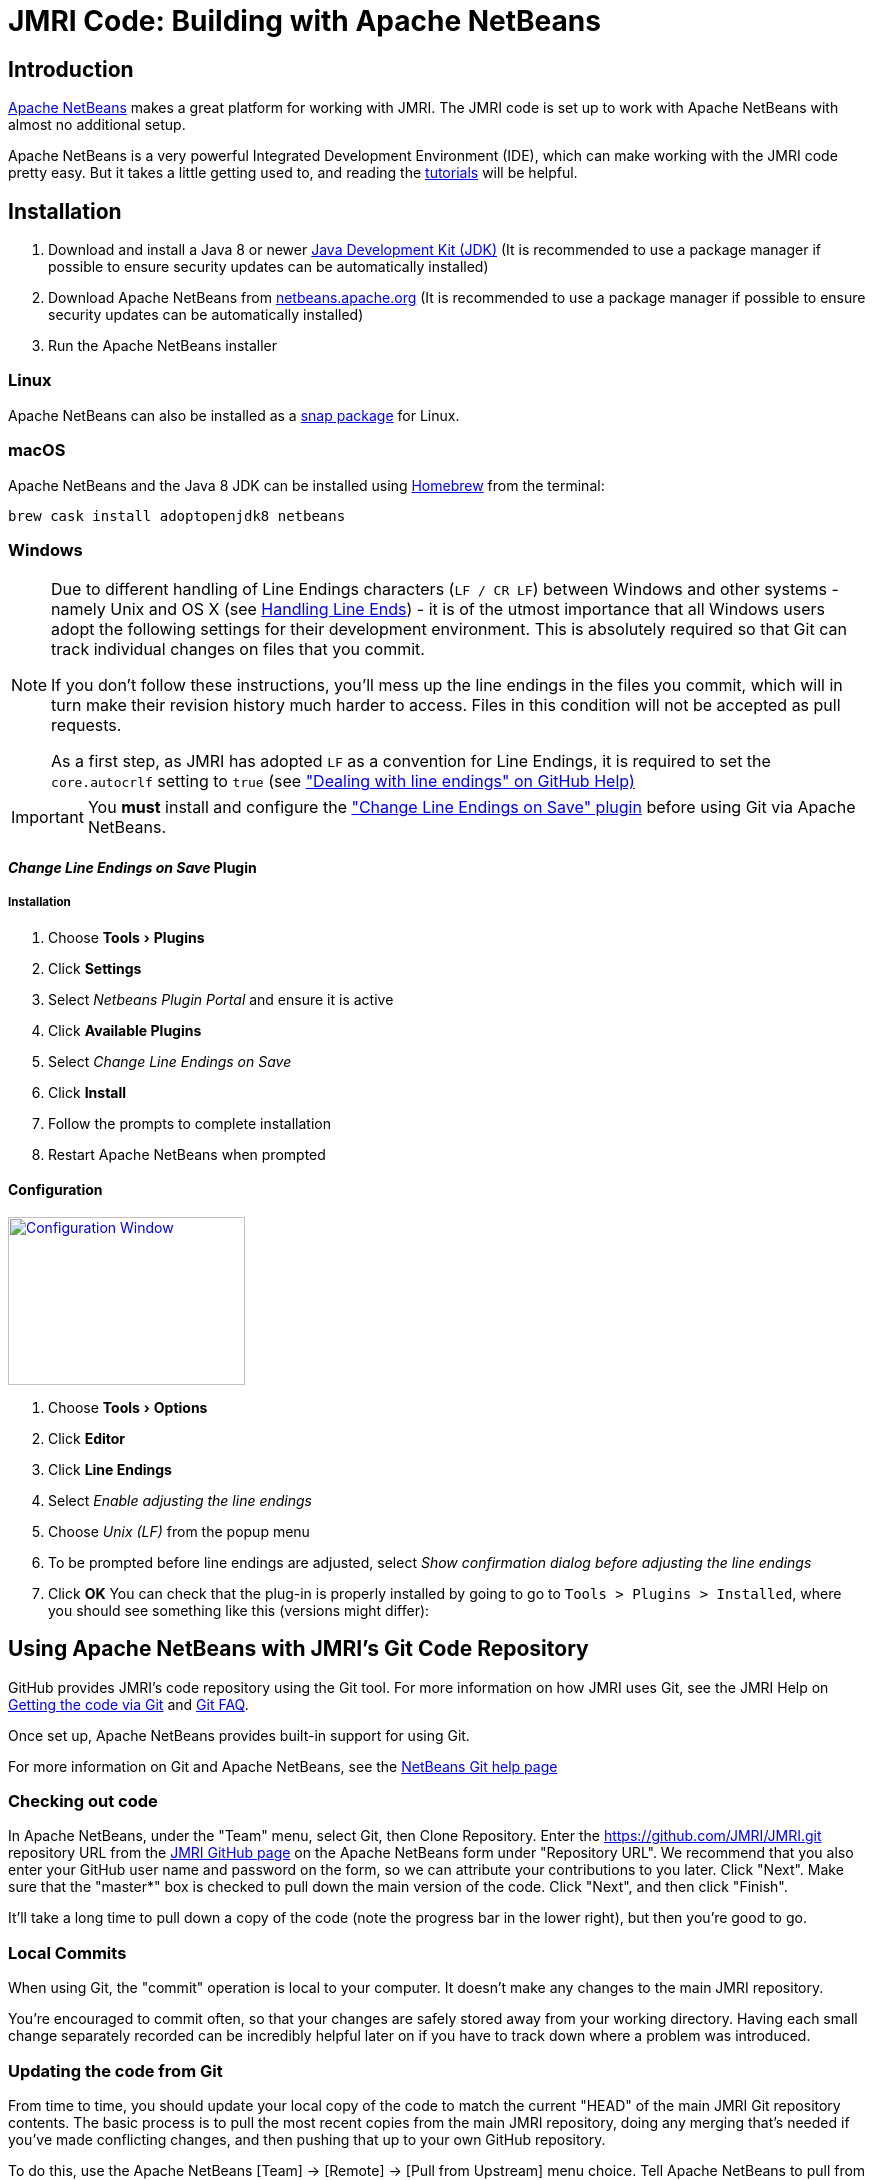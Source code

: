 = JMRI Code: Building with Apache NetBeans
:experimental:

== Introduction

https://netbeans.apache.org[Apache NetBeans] makes a great platform for working with JMRI. The JMRI code is set up to work with Apache NetBeans with almost no additional setup.

Apache NetBeans is a very powerful Integrated Development Environment (IDE), which can make working with the JMRI code pretty easy. But it takes a little getting used to, and reading the https://netbeans.apache.org/help[tutorials] will be helpful.

== Installation

. Download and install a Java 8 or newer https://adoptopenjdk.net[Java Development Kit (JDK)] (It is recommended to use a package manager if possible to ensure security updates can be automatically installed)
. Download Apache NetBeans from http://netbeans.apache.org/download[netbeans.apache.org] (It is recommended to use a package manager if possible to ensure security updates can be automatically installed)
. Run the Apache NetBeans installer

=== Linux

Apache NetBeans can also be installed as a https://snapcraft.io/netbeans[snap package] for Linux.

=== macOS

Apache NetBeans and the Java 8 JDK can be installed using https://brew.io[Homebrew] from the terminal:

----
brew cask install adoptopenjdk8 netbeans
----

=== Windows

[NOTE]
====
Due to different handling of Line Endings characters (`LF / CR LF`)
between Windows and other systems - namely Unix and OS X (see
link:GitFAQ.shtml#lineends[Handling Line Ends]) - it is of the utmost
importance that all Windows users adopt the following settings for their
development environment. This is absolutely required so that Git can
track individual changes on files that you commit.

If you don't follow these instructions, you'll mess up the line endings
in the files you commit, which will in turn make their revision history
much harder to access. Files in this condition will not be accepted as
pull requests.

As a first step, as JMRI has adopted `LF` as a convention for Line
Endings, it is required to set the `core.autocrlf` setting to `true`
(see https://help.github.com/articles/dealing-with-line-endings["Dealing
with line endings" on GitHub Help)]
====

[IMPORTANT]
====
You **must** install and configure the http://plugins.netbeans.org/plugin/46829/change-line-endings-on-save["Change Line Endings on Save" plugin] before using Git via Apache NetBeans.
====

==== _Change Line Endings on Save_ Plugin

===== Installation
. Choose menu:Tools[Plugins]
. Click btn:[Settings]
. Select _Netbeans Plugin Portal_ and ensure it is active
. Click btn:[Available Plugins]
. Select _Change Line Endings on Save_
. Click btn:[Install]
. Follow the prompts to complete installation
. Restart Apache NetBeans when prompted

==== Configuration
link:images/NetbeansChangeLineEndingsPluginConfiguration.png[image:images/NetbeansChangeLineEndingsPluginConfiguration.png[Configuration Window,237,168,role="related right"]]

. Choose menu:Tools[Options]
. Click btn:[Editor]
. Click btn:[Line Endings]
. Select _Enable adjusting the line endings_
. Choose _Unix (LF)_ from the popup menu
. To be prompted before line endings are adjusted, select _Show confirmation dialog before adjusting the line endings_
. Click btn:[OK]
You can check that the plug-in is properly installed by going to go to
`Tools > Plugins > Installed`, where you should
see something like this (versions might differ):

== Using Apache NetBeans with JMRI's Git Code Repository

GitHub provides JMRI's code repository using the Git tool. For more
information on how JMRI uses Git, see the JMRI Help on
link:getgitcode.shtml[Getting the code via Git] and
link:GitFAQ.shtml[Git FAQ].

Once set up, Apache NetBeans provides built-in support for using Git.

For more information on Git and Apache NetBeans, see the
https://netbeans.org/kb/docs/ide/git.html[NetBeans Git help page]

=== Checking out code

In Apache NetBeans, under the "Team" menu, select Git, then Clone
Repository. Enter the https://github.com/JMRI/JMRI.git repository URL
from the https://github.com/JMRI/JMRI[JMRI GitHub page] on the Apache
NetBeans form under "Repository URL". We recommend that you also enter
your GitHub user name and password on the form, so we can attribute your
contributions to you later. Click "Next". Make sure that the "master*"
box is checked to pull down the main version of the code. Click "Next",
and then click "Finish".

It'll take a long time to pull down a copy of the code (note the
progress bar in the lower right), but then you're good to go.

=== Local Commits

When using Git, the "commit" operation is local to your computer. It
doesn't make any changes to the main JMRI repository.

You're encouraged to commit often, so that your changes are safely
stored away from your working directory. Having each small change
separately recorded can be incredibly helpful later on if you have to
track down where a problem was introduced.

=== Updating the code from Git

From time to time, you should update your local copy of the code to
match the current "HEAD" of the main JMRI Git repository contents. The
basic process is to pull the most recent copies from the main JMRI
repository, doing any merging that's needed if you've made conflicting
changes, and then pushing that up to your own GitHub repository.

To do this, use the Apache NetBeans [Team] -> [Remote] -> [Pull from
Upstream] menu choice. Tell Apache NetBeans to pull from the "github"
remote you defined above.

You may also update a single file or the contents of a folder, by
right-clicking on an item in the "Files" window, then selecting [Git] ->
[Remote] -> [Pull from Upstream].

=== Creating a Pull Request

A "Pull Request" (PR) is an easy way to gather up all your changes, even
if they span multiple files, into something that you can then submit for
inclusion in the main JMRI repository.

First, you need to set up a GitHub account and your own repository.

* Get a https://github.com/join[GitHub account] and login
* Tell GitHub to https://help.github.com/articles/fork-a-repo/["fork"
JMRI's repository] into one of your own. There's a
https://help.github.com/articles/fork-a-repo/[good help page], but
basically you go to the https://github.com/JMRI/JMRI[JMRI repository
page] and click the "fork" button in the upper right.

This gives you your own repository, which you can then work with freely.

Next, push the changes up to your repository. (Anybody can push to their
own repository, but most people don't have permission to directly modify
the main JMRI repository; that's why the pull request is needed) To do
this:

* Use the Apache NetBeans [Team] > [Remote] > [Push ...] menu choice.
(If you try to use the "Push to Upstream" choice, it will try to write
back to the main repository, and will fail.)
* Click on Specify Git Repository, and enter the URL for your own
repository, e.g. https://github.com/yourname/JMRI.git
* Then click next.
* Apache NetBeans will check with the repository, and show an indication
of branches to push e.g. "master -> master" Check the appropriate box to
for the branch you've been working on.
* Click Next and Finish. Netbeans will do the actual push to your
repository.

You can repeat this as many times as you'd like as you're working on
your changes. Each time, the most recent changes are pushed up and made
available.

Finally, when your change is ready to submit, go to the GitHub web site
to link:gitdeveloper.shtml#pull[fill out and submit a pull request].

Eventually, somebody will look at the pull request and decide whether to
merge it in. Sometimes they'll ask for additional changes. In that case,
you can update the pull request by just pushing new changes to the your
repository, where they'll automatically be picked up.

== Building and running JMRI

TIP: Ensure your computer is connected to the internet the first time you build, test, or run JMRI after checking out a new copy of JMRI from GitHub to allow any potentially missing external dependencies or build tools to be automatically downloaded.

=== Prime

link:images/netbeans-project-warning.png[image:images/netbeans-project-warning.png["Project warnings",192,role="related right"]]
The first time you open the JMRI project in Apache NetBeans, a warning icon will be shown on the project. This warning indicates Apache NetBeans has a problem with the project. Ususally the first time warning indicates that build artifacts are missing.

To resolve this problem:

. Select the JMRI project
. Choose menu:shortcut{sp}menu[Resolve Project Problems...] (the shortcut menu is usually opened by right-clicking on the project)
 link:images/netbeans-resolve-project-problems-menu.png[Show example...]
. link:images/netbeans-resolve-project-problems.png[image:images/netbeans-resolve-project-problems.png["Resolve Project Problems dialog",331,role="related right"]]Click btn:[Resolve...]
. Click btn:[Close] once the warning icon changes to an OK icon

NOTE: You may also see an error icon if using a JDK version greater than 8 due to changes in how Java interacts with macOS in JDK versions 9 or newer.

=== Build

To build JMRI, choose menu:Run[Build Project (JMRI)] or menu:Run[Clean and Build Project (JMRI)].

TIP: To build only the JMRI Java source code, run the maven lifecycle phase `compile`.

=== Run an Application

link:images/netbeans-run-project.png[image:images/netbeans-run-project.png[Select Main Class for Execution dialog,246,role="related right"]]
To run a JMRI application, choose menu:Run[Run Project (JMRI)] or click the Run icon in the tool bar. You will be prompted for the JMRI main class to run the first time you run the project.

The JMRI applications are launched from the main classes:

[horizontal]
DecoderPro:: `apps.DecoderPro.DecoderPro`
PanelPro:: `apps.PanelPro.PanelPro`
SoundPro:: `apps.SoundPro.SoundPro`

TIP: A new JMRI checkout should build cleanly. If not, please check with the https://jmri-developers.groups.io[developers group] or https://github.com/JMRI/JMRI/issues[project] for help.

=== Debug an Application

To debug a JMRI application, choose menu:Debug[Debug Project (JMRI)] or click the Debug icon in the tool bar. You will be prompted for the JMRI main class to debug the first time you run the project.

=== Profile an Application

To profile a JMRI application, choose menu:Profile[Profile Project (JMRI)] or click the Profile icon in the tool bar. You will be prompted for the JMRI main class to profile the first time you run the project.

== Making a Jar File

Most of the code in a normal JMRI installation lives in a file called
jmri.jar. If you want to replace this with your updated version, you
need to create a new jmri.jar file from your modified code.

To do this, ctrl-click (or right-click) on the name of the "JMRI"
project in the "Projects" window. This will open a pop-up menu, on which
you'll find "Make Jar File". Select that, and a new jmri.jar file will
be produced in the project's main directory.

Alternately, from the "Files" window, right-click on the build.xml file,
and select "Run Target", then "jar".

== Making a release package for Windows using NSIS

It is possible for Apache NetBeans users to create a release package for
use on the Windows platform. This requires installation of the Nullsoft
Scriptable Install System (NSIS), which can be downloaded from
http://sourceforge.net/projects/nsis[the NSIS project web site] on
SourceForge.

Once NSIS is installed on the computer, it is necessary to create a file
called local.properties in the same directory as JMRI's build.xml file.
This file is specifically _not_ checked in via GitHub, so that your
machine-specific tool installation paths are _not_ checked in to GitHub.
Create the file, and add a variable definition with the correct path to
the directory which includes the NSIS executable, such as:

nsis.home=C:/Program Files (x86)/NSIS/

or

nsis.home=/opt/nsis/nsis-2.46/

_Note:_ Make sure the trailing / is present.

With the NSIS package installed to your computer, and build.xml properly
modified, the Windows package may be created by running the
"package-windows" ant target in build.xml.

== Using Apache NetBeans XML tools

Apache NetBeans has nice tools for working with XML files, including
editing and validating them. JMRI uses XInclude to include XML fragments
in other XML files via URLs to https://jmri.org/xml[the JMRI web site]. JMRI programs convert these at run time to local file references; however Apache NetBeans must be configured to do this if you want to edit JMRI XML files while offline.

To configure Apache NetBeans to allow offline XML editing:

. Choose menu:Tools[DTDs and XML Schemas]
. Click btn:[Add Catalog...]
. Select the _Catalog Type_ `OASIS Catalog Resolver`
. Click btn:[Browse...]
. Navigate to `/path-to-your-JMRI-project/xml/catalog.xml`
. Click btn:[OK]
. Click btn:[OK]
. Click btn:[Close]

NOTE: the XML catalog location is not project specific, so if you are working on multiple JMRI projects, whichever project you add the catalog from will be used, not the current project.

== Running SpotBugs

The SpotBugs tool is a static code analysis tool which examines JAVA
source code for common coding issues.

To run the SpotBugs tool on JMRI code, execute the maven goal
_spotbugs:check_ which is defined in pom.xml. Within Apache NetBeans
this can be accomplished by clicking JMRI in the _Projects_ pane and
then clicking "spotbugs *check*" in the _Navigator_ pane. When SpotBugs
completes, the Apache NetBeans Output window will show the SpotBugs
results.

== Loading a Specific Branch from GitHub

The process for building from a branch (i.e. the one where someone has
put a change) is a bit different from the standard instructions. (The
following is NetBeans 8.2, but it doesn't vary with versions much)

* Under "Team" -> "Remote" select "Fetch" (not Fetch from Upstream) +
link:images/38030695-285ba828-324e-11e8-8e73-7ff0f6c32125.png[image:images/38030695-285ba828-324e-11e8-8e73-7ff0f6c32125.png[image,width=236,height=212]]
* Fill out the form to specify the correct user's repository (After the
1st time you do this, you'll be able to select by name in the top
choice) +
link:images/38030828-932040d8-324e-11e8-933f-cee0bf6f45e2.png[image:images/38030828-932040d8-324e-11e8-933f-cee0bf6f45e2.png[image,width=247,height=147]]
* On the next screen to select a branch, you can either select all of
them (there's a button) or find and select just the name of the branch
that holds the desired change: +
link:images/38030974-fa9a7b52-324e-11e8-86f2-23c0c8735c9c.png[image:images/38030974-fa9a7b52-324e-11e8-86f2-23c0c8735c9c.png[image,width=339,height=101]]
* Click "Finish"

At this point, you've pulled my changes onto your local machine, but
you're not using them yet. To have those files appear locally for Apache
NetBeans to build:

* Back on the main menu, select "Team" -> "Checkout" -> "Checkout
Revision...". On the window you get, click "Select": +
link:images/38031217-94948748-324f-11e8-8d61-8451af389d2e.png[image:images/38031217-94948748-324f-11e8-8d61-8451af389d2e.png[image,width=268,height=208]]
* In the upper left, find the imported branch you want, which in the
example is "bobjacobsen/ast-clock-power-bit". Either click to highlight
(show) and then click "Select", or just double click on it. (Don't worry
about the upper right or the lower box, they'll be automatically set
right) +
link:images/38031418-024b9f92-3250-11e8-9d52-aca1db8d4435.png[image:images/38031418-024b9f92-3250-11e8-9d52-aca1db8d4435.png[image,width=321,height=259]]
* Back on the "Checkout Revision ..." window, make sure the "Checkout as
New Branch" is [.underline]#not# checked, and then click "Checkout"

Now you've got a copy of my changes as your checked-out source. You
should do a "Clean and Build Project" to make sure that you get a
consistent compilation, and then you should be able to run it.

IMPORTANT: When you want to get back to the
_standard_ JMRI version, from the main repository, you need
to check out the `master` branch. The process is similar, and simpler.
Choose menu:Team[Checkout > Checkout Revision...], type `master`
in the _Checkout Selected Revision_ box, and click btn:[Checkout]
